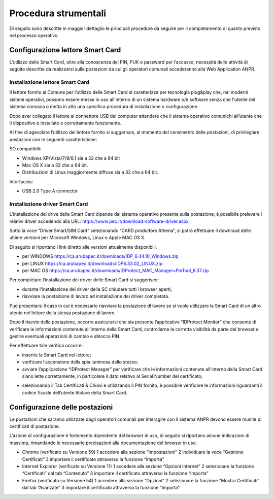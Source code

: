 Procedura strumentali
=====================

Di seguito sono descritte in maggior dettaglio le principali procedure da seguire per il completamento di quanto previsto nel processo operativo.

Configurazione lettore Smart Card
^^^^^^^^^^^^^^^^^^^^^^^^^^^^^^^^^
L’utilizzo delle Smart Card, oltre alla conoscenza dei PIN, PUK e password per l’accesso, necessità delle attività di seguito descritte da realizzarsi sulle postazioni da cui gli operatori comunali accederanno alla Web Application ANPR.

Installazione lettore Smart Card
--------------------------------

Il lettore fornito ai Comune per l’utilizzo delle Smart Card si caratterizza per tecnologia plug&play che, nei moderni sistemi operativi, possono essere messe in uso all'interno di un sistema hardware o/e software senza che l'utente del sistema conosca o metta in atto una specifica procedura di installazione o configurazione.

Dopo aver collegato il lettore al connettore USB del computer attendere che il sistema operativo comunichi all’utente che il dispositivo è installato e correttamente funzionante.

Al fine di agevolare l’utilizzo del lettore fornito si suggerisce, al momento del censimento delle postazioni, di privilegiare postazioni con le seguenti caratteristiche:

SO compatibili:

- Windows XP/Vista/7/8/8.1 sia a 32 che a 64 bit 
- Mac OS X sia a 32 che a 64 bit. 
- Distribuzioni di Linux maggiormente diffuse sia a 32 che a 64 bit.

Interfaccia: 
	
- USB 2.0 Type A connector

Installazione driver Smart Card
-------------------------------

L’installazione del drive della Smart Card dipende dal sistema operativo presente sulla postazione; è possibile prelevare i relativi driver accedendo alla URL: `https://www.pec.it/download-software-driver.aspx <https://www.pec.it/download-software-driver.aspx>`_

Sotto la voce “Driver Smart/SIM Card” selezionando “CARD produttore Athena”, si potrà effettuare il download delle ultime versioni per Microsoft Windows, Linux e Apple MAC OS X.

Di seguito si riportano i link diretto alle versioni attualmente disponibili. 

- per WINDOWS `https://ca.arubapec.it/downloads/IDP_6.44.10_Windows.zip <https://ca.arubapec.it/downloads/IDP_6.44.10_Windows.zip>`_
- per LINUX	`https://ca.arubapec.it/downloads/IDP6.33.02_LINUX.zip <https://ca.arubapec.it/downloads/IDP6.33.02_LINUX.zip>`_
- per MAC OS `https://ca.arubapec.it/downloads/IDProtect_MAC_Manager+PinTool_6.37.zip <https://ca.arubapec.it/downloads/IDProtect_MAC_Manager+PinTool_6.37.zip>`_

Per completare l’installazione dei driver delle Smart Card si suggerisce:

- durante l'installazione dei driver della SC chiudere tutti i browser aperti;
- riavviare la postazione di lavoro ad installazione dei driver completata.

Può presentarsi il caso in cui è necessario riavviare la postazione di lavoro se si vuole utilizzare la Smart Card di un altro utente nel lettore della stessa postazione di lavoro.

Dopo il riavvio della postazione, occorre assicurarsi che sia presente l’applicativo “IDProtect Monitor” che consente di verificare le informazioni contenute all’interno della Smart Card, controllarne la corretta visibilità da parte del browser e gestire eventuali operazioni di cambio e sblocco PIN. 

Per effettuare tale verifica occorre:

- inserire la Smart Card nel lettore;
- verificare l’accensione della spia luminosa dello stesso;
- avviare l’applicazione “IDProtect Manager” per verificare che le informazioni contenute all’interno della Smart Card siano lette correttamente, in particolare il dato relativo al Serial Number del certificato;

.. image:: image/IMAGE01.png

- selezionando il Tab Certificati & Chiavi e utilizzando il PIN fornito, è possibile verificare le informazioni riguardanti il codice fiscale dell’utente titolare della Smart Card.

.. image:: image/IMAGE02.png

Configurazione delle postazioni
^^^^^^^^^^^^^^^^^^^^^^^^^^^^^^^
Le postazioni che saranno utilizzate dagli operatori comunali per interagire con il sistema ANPR devono essere munite di certificati di postazione.
 
L’azione di configurazione è fortemente dipendente del browser in uso, di seguito si riportano alcune indicazioni di massima, rimandando le necessarie precisazioni alla documentazione del browser in uso.

- Chrome (verificato su Versione 59)
  1 accedere alla sezione “Impostazioni”
  2 individuare la voce “Gestione Certificati”
  3 importare il certificato attraverso la funzione “Importa”

- Internet Explorer (verificato su Versione 11)
  1 accedere alla sezione “Opzioni Internet”
  2 selezionare la funzione “Certificati” dal tab “Contenuto”
  3 importare il certificato attraverso la funzione “Importa”

- Firefox (verificato su Versione 54)
  1 accedere alla sezione “Opzioni”
  2 selezionare la funzione “Mostra Certificati” dal tab “Avanzate”
  3 importare il certificato attraverso la funzione “Importa”





